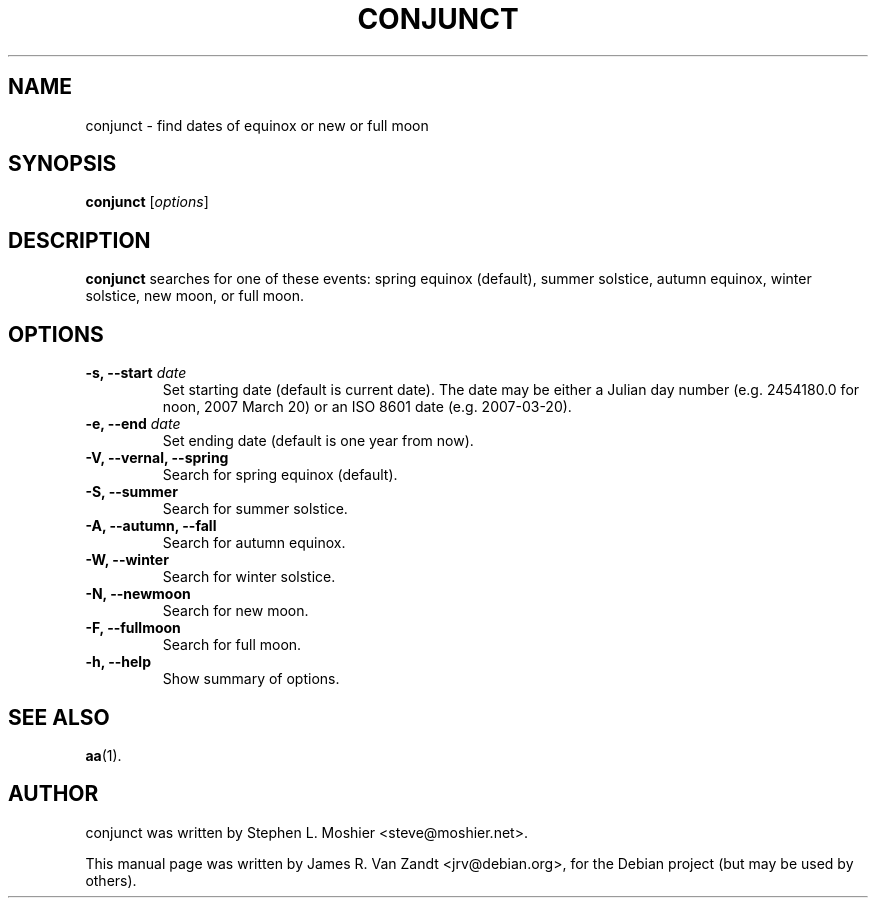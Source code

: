 .\"                                      Hey, EMACS: -*- nroff -*-
.\" First parameter, NAME, should be all caps
.\" Second parameter, SECTION, should be 1-8, maybe w/ subsection
.\" other parameters are allowed: see man(7), man(1)
.TH CONJUNCT 1 "August 24, 2006"
.\" Please adjust this date whenever revising the manpage.
.\"
.\" Some roff macros, for reference:
.\" .nh        disable hyphenation
.\" .hy        enable hyphenation
.\" .ad l      left justify
.\" .ad b      justify to both left and right margins
.\" .nf        disable filling
.\" .fi        enable filling
.\" .br        insert line break
.\" .sp <n>    insert n+1 empty lines
.\" for manpage-specific macros, see man(7)
.SH NAME
conjunct \- find dates of equinox or new or full moon
.SH SYNOPSIS
.B conjunct
.RI [ options ]
.SH DESCRIPTION
\fBconjunct\fP searches for one of these events: spring equinox
(default), summer solstice, autumn equinox, winter solstice, new moon,
or full moon.
.SH OPTIONS
.TP
.B \-s, \-\-start \fIdate\fP
Set starting date (default is current date).  The date may be either a
Julian day number (e.g. 2454180.0 for noon, 2007 March 20) or an ISO
8601 date (e.g. 2007-03-20).
.TP
.B \-e, \-\-end \fIdate\fP
Set ending date (default is one year from now).
.TP
.B \-V, \-\-vernal, \-\-spring
Search for spring equinox (default).
.TP
.B \-S, \-\-summer
Search for summer solstice.
.TP
.B \-A, \-\-autumn, \-\-fall
Search for autumn equinox.
.TP
.B \-W, \-\-winter
Search for winter solstice.
.TP
.B \-N, \-\-newmoon
Search for new moon.
.TP
.B \-F, \-\-fullmoon
Search for full moon.
.TP
.B \-h, \-\-help
Show summary of options.
.SH SEE ALSO
.BR aa (1).
.SH AUTHOR
conjunct was written by Stephen L. Moshier <steve@moshier.net>.
.PP
This manual page was written by James R. Van Zandt <jrv@debian.org>,
for the Debian project (but may be used by others).
